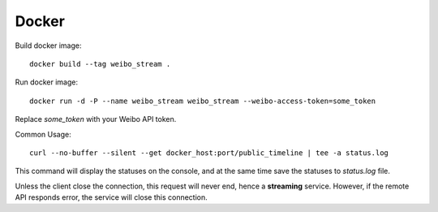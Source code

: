 Docker
======

Build docker image: ::

    docker build --tag weibo_stream .

Run docker image: ::

    docker run -d -P --name weibo_stream weibo_stream --weibo-access-token=some_token

Replace `some_token` with your Weibo API token.

Common Usage: ::

    curl --no-buffer --silent --get docker_host:port/public_timeline | tee -a status.log

This command will display the statuses on the console, and at the same time save the statuses to `status.log` file.

Unless the client close the connection, this request will never end, hence a **streaming** service.
However, if the remote API responds error, the service will close this connection.

